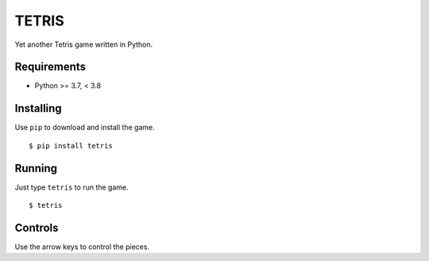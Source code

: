 TETRIS
========

Yet another Tetris game written in Python.

Requirements
------------

* Python >= 3.7, < 3.8

Installing
----------

Use ``pip`` to download and install the game. ::

    $ pip install tetris

Running
-------

Just type ``tetris`` to run the game. ::

    $ tetris

Controls
--------

Use the arrow keys to control the pieces.
